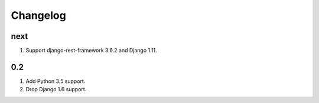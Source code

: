 Changelog
=========

next
----
#. Support django-rest-framework 3.6.2 and Django 1.11.

0.2
---
#. Add Python 3.5 support.
#. Drop Django 1.6 support.

